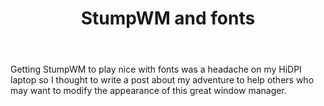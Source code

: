 #+TITLE: StumpWM and fonts

Getting StumpWM to play nice with fonts was a headache on my HiDPI
laptop so I thought to write a post about my adventure to help others
who may want to modify the appearance of this great window manager.
